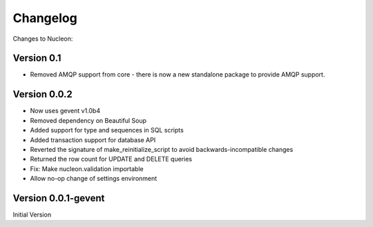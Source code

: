 Changelog
=========

Changes to Nucleon:

Version 0.1
-----------

* Removed AMQP support from core - there is now a new standalone package to
  provide AMQP support.

Version 0.0.2
-------------

* Now uses gevent v1.0b4
* Removed dependency on Beautiful Soup
* Added support for type and sequences in SQL scripts
* Added transaction support for database API
* Reverted the signature of make_reinitialize_script to avoid backwards-incompatible changes
* Returned the row count for UPDATE and DELETE queries
* Fix: Make nucleon.validation importable
* Allow no-op change of settings environment

Version 0.0.1-gevent
--------------------

Initial Version
